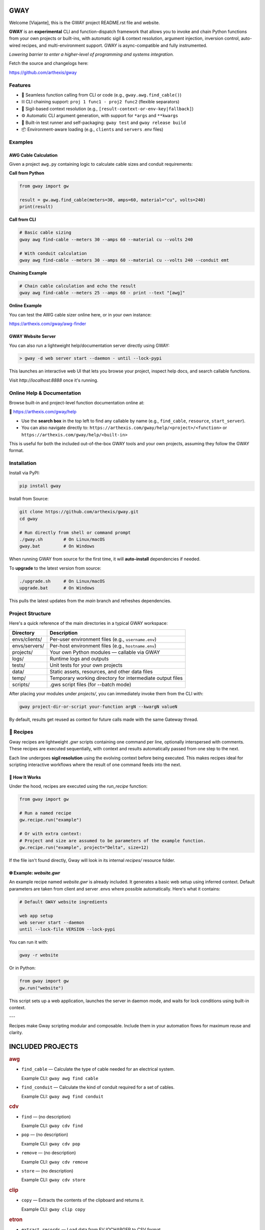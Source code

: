 GWAY
====

Welcome [Viajante], this is the GWAY project README.rst file and website.

**GWAY** is an **experimental** CLI and function-dispatch framework that allows you to invoke and chain Python functions from your own projects or built-ins, with automatic sigil & context resolution, argument injection, inversion control, auto-wired recipes, and multi-environment support. GWAY is async-compatible and fully instrumented.

`Lowering barrier to enter a higher-level of programming and systems integration.`

Fetch the source and changelogs here:

https://github.com/arthexis/gway


Features
--------

- 🔌 Seamless function calling from CLI or code (e.g., ``gway.awg.find_cable()``)
- ⛓️ CLI chaining support: ``proj 1 func1 - proj2 func2`` (flexible separators)
- 🧠 Sigil-based context resolution (e.g., ``[result-context-or-env-key|fallback]``)
- ⚙️ Automatic CLI argument generation, with support for ``*args`` and ``**kwargs``
- 🧪 Built-in test runner and self-packaging: ``gway test`` and ``gway release build``
- 📦 Environment-aware loading (e.g., ``clients`` and ``servers`` .env files)

Examples
--------

AWG Cable Calculation
~~~~~~~~~~~~~~~~~~~~~

Given a project ``awg.py`` containing logic to calculate cable sizes and conduit requirements:

**Call from Python**

.. code-block:: python

    from gway import gw

    result = gw.awg.find_cable(meters=30, amps=60, material="cu", volts=240)
    print(result)

**Call from CLI**

.. code-block:: bash

    # Basic cable sizing
    gway awg find-cable --meters 30 --amps 60 --material cu --volts 240

    # With conduit calculation
    gway awg find-cable --meters 30 --amps 60 --material cu --volts 240 --conduit emt

**Chaining Example**

.. code-block:: bash

    # Chain cable calculation and echo the result
    gway awg find-cable --meters 25 --amps 60 - print --text "[awg]"

**Online Example**

You can test the AWG cable sizer online here, or in your own instance:

https://arthexis.com/gway/awg-finder


GWAY Website Server
~~~~~~~~~~~~~~~~~~~

You can also run a lightweight help/documentation server directly using GWAY:

.. code-block:: powershell

    > gway -d web server start --daemon - until --lock-pypi

This launches an interactive web UI that lets you browse your project, inspect help docs, and search callable functions.

Visit `http://localhost:8888` once it's running.

Online Help & Documentation
---------------------------

Browse built-in and project-level function documentation online at:

📘 https://arthexis.com/gway/help

- Use the **search box** in the top left to find any callable by name (e.g., ``find_cable``, ``resource``, ``start_server``).
- You can also navigate directly to: ``https://arthexis.com/gway/help/<project>/<function>`` or ``https://arthexis.com/gway/help/<built-in>``

This is useful for both the included out-of-the-box GWAY tools and your own projects, assuming they follow the GWAY format.


Installation
------------

Install via PyPI:

.. code-block:: bash

    pip install gway

Install from Source:

.. code-block:: bash

    git clone https://github.com/arthexis/gway.git
    cd gway

    # Run directly from shell or command prompt
    ./gway.sh        # On Linux/macOS
    gway.bat         # On Windows

When running GWAY from source for the first time, it will **auto-install** dependencies if needed.

To **upgrade** to the latest version from source:

.. code-block:: bash

    ./upgrade.sh     # On Linux/macOS
    upgrade.bat      # On Windows

This pulls the latest updates from the `main` branch and refreshes dependencies.

Project Structure
-----------------

Here's a quick reference of the main directories in a typical GWAY workspace:

+----------------+-------------------------------------------------------------+
| Directory      | Description                                                 |
+================+=============================================================+
| envs/clients/  | Per-user environment files (e.g., ``username.env``)         |
+----------------+-------------------------------------------------------------+
| envs/servers/  | Per-host environment files (e.g., ``hostname.env``)         |
+----------------+-------------------------------------------------------------+
| projects/      | Your own Python modules — callable via GWAY                 |
+----------------+-------------------------------------------------------------+
| logs/          | Runtime logs and outputs                                    |
+----------------+-------------------------------------------------------------+
| tests/         | Unit tests for your own projects                            |
+----------------+-------------------------------------------------------------+
| data/          | Static assets, resources, and other data files              |
+----------------+-------------------------------------------------------------+
| temp/          | Temporary working directory for intermediate output files   |
+----------------+-------------------------------------------------------------+
| scripts/       | .gws script files (for --batch mode)                        |
+----------------+-------------------------------------------------------------+


After placing your modules under `projects/`, you can immediately invoke them from the CLI with:

.. code-block:: bash

    gway project-dir-or-script your-function argN --kwargN valueN


By default, results get reused as context for future calls made with the same Gateway thread.  


🧪 Recipes
----------

Gway recipes are lightweight `.gwr` scripts containing one command per line, optionally interspersed with comments. These recipes are executed sequentially, with context and results automatically passed from one step to the next.

Each line undergoes **sigil resolution** using the evolving context before being executed. This makes recipes ideal for scripting interactive workflows where the result of one command feeds into the next.

🔁 How It Works
~~~~~~~~~~~~~~~

Under the hood, recipes are executed using the `run_recipe` function:

.. code-block:: python

    from gway import gw

    # Run a named recipe
    gw.recipe.run("example")

    # Or with extra context:
    # Project and size are assumed to be parameters of the example function.
    gw.recipe.run("example", project="Delta", size=12)

If the file isn't found directly, Gway will look in its internal `recipes/` resource folder.


🌐 Example: `website.gwr`
~~~~~~~~~~~~~~~~~~~~~~~~~

An example recipe named `website.gwr` is already included. It generates a basic web setup using inferred context. Default parameters are taken from client and server .envs where possible automatically. Here's what it contains:

.. code-block:: 

    # Default GWAY website ingredients

    web app setup
    web server start --daemon
    until --lock-file VERSION --lock-pypi


You can run it with:

.. code-block:: bash

    gway -r website


Or in Python:

.. code-block:: python

    from gway import gw
    gw.run("website")


This script sets up a web application, launches the server in daemon mode, and waits for lock conditions using built-in context.

---

Recipes make Gway scripting modular and composable. Include them in your automation flows for maximum reuse and clarity.


INCLUDED PROJECTS
=================

.. rubric:: awg

- ``find_cable`` — Calculate the type of cable needed for an electrical system.

  Example CLI: ``gway awg find cable``

- ``find_conduit`` — Calculate the kind of conduit required for a set of cables.

  Example CLI: ``gway awg find conduit``


.. rubric:: cdv

- ``find`` — (no description)

  Example CLI: ``gway cdv find``

- ``pop`` — (no description)

  Example CLI: ``gway cdv pop``

- ``remove`` — (no description)

  Example CLI: ``gway cdv remove``

- ``store`` — (no description)

  Example CLI: ``gway cdv store``


.. rubric:: clip

- ``copy`` — Extracts the contents of the clipboard and returns it.

  Example CLI: ``gway clip copy``


.. rubric:: etron

- ``extract_records`` — Load data from EV IOCHARGER to CSV format.

  Example CLI: ``gway etron extract records``


.. rubric:: gif

- ``animate`` — (no description)

  Example CLI: ``gway gif animate``


.. rubric:: job

- ``schedule`` — Schedule a recipe to run.

  Example CLI: ``gway job schedule``


.. rubric:: mail

- ``message_from_bytes`` — Parse a bytes string into a Message object model.

  Example CLI: ``gway mail message from bytes``

- ``search`` — Search emails by subject and optionally body. Use "*" to match any subject.

  Example CLI: ``gway mail search``

- ``send`` — Send an email with the specified subject and message, using defaults from env if available.

  Example CLI: ``gway mail send``


.. rubric:: net

- ``export_connections`` — Export NetworkManager connections into a JSON-serializable list of dicts.

  Example CLI: ``gway net export connections``


.. rubric:: node

- ``check`` — Check registration status for this node.

  Example CLI: ``gway node check``

- ``identify`` — Returns a unique identifier for this system.

  Example CLI: ``gway node identify``

- ``register`` — Register this node with the given server's /register endpoint.

  Example CLI: ``gway node register``

- ``report`` — Generate a system report with platform info and recent logs.

  Example CLI: ``gway node report``


.. rubric:: ocpp

- ``setup_csms_app`` — OCPP 1.6 CSMS implementation with:

  Example CLI: ``gway ocpp setup csms app``

- ``setup_sink_app`` — Basic OCPP passive sink for messages, acting as a dummy CSMS server.

  Example CLI: ``gway ocpp setup sink app``


.. rubric:: odoo

- ``Form`` — (no description)

  Example CLI: ``gway odoo Form``

- ``asynccontextmanager`` — @asynccontextmanager decorator.

  Example CLI: ``gway odoo asynccontextmanager``

- ``create_quote`` — Create a new quotation using a specified template and customer name.

  Example CLI: ``gway odoo create quote``

- ``execute`` — A generic function to directly interface with Odoo's execute_kw method.

  Example CLI: ``gway odoo execute``

- ``fetch_customers`` — Fetch customers from Odoo with optional filters.

  Example CLI: ``gway odoo fetch customers``

- ``fetch_order`` — Fetch the details of a specific order by its ID from Odoo, including all line details.

  Example CLI: ``gway odoo fetch order``

- ``fetch_products`` — Fetch the list of non-archived products from Odoo.

  Example CLI: ``gway odoo fetch products``

- ``fetch_quotes`` — Fetch quotes/quotations from Odoo with optional filters.

  Example CLI: ``gway odoo fetch quotes``

- ``fetch_templates`` — Fetch available quotation templates from Odoo with optional filters.

  Example CLI: ``gway odoo fetch templates``

- ``get_user_info`` — Retrieve Odoo user information by username.

  Example CLI: ``gway odoo get user info``

- ``read_chat`` — Read chat messages from an Odoo user by username.

  Example CLI: ``gway odoo read chat``

- ``send_chat`` — Send a chat message to an Odoo user by username.

  Example CLI: ``gway odoo send chat``

- ``setup_chatbot_app`` — Create a FastAPI app (or append to existing ones) serving a chatbot UI and logic.

  Example CLI: ``gway odoo setup chatbot app``


.. rubric:: qr

- ``generate_b64data`` — Generate a QR code image from the given value and return it as a base64-encoded PNG string.

  Example CLI: ``gway qr generate b64data``

- ``generate_image`` — Generate a QR code image from the given value and save it to the specified path.

  Example CLI: ``gway qr generate image``

- ``generate_img`` — Generate a QR code image from the given value and save it to the specified path.

  Example CLI: ``gway qr generate img``

- ``generate_url`` — Return the local URL to a QR code with the given value. 

  Example CLI: ``gway qr generate url``

- ``scan_image`` — Scan the given image (file‑path or PIL.Image) for QR codes and return

  Example CLI: ``gway qr scan image``

- ``scan_img`` — Scan the given image (file‑path or PIL.Image) for QR codes and return

  Example CLI: ``gway qr scan img``


.. rubric:: readme

- ``collect_projects`` — Scan `project_dir` for all modules/packages, collect public functions,

  Example CLI: ``gway readme collect projects``


.. rubric:: recipe

- ``register_gwr`` — Register the .gwr file extension so that double-click launches:

  Example CLI: ``gway recipe register gwr``

- ``run`` — (no description)

  Example CLI: ``gway recipe run``


.. rubric:: release

- ``build`` — Build the project and optionally upload to PyPI.

  Example CLI: ``gway release build``

- ``build_help`` — (no description)

  Example CLI: ``gway release build help``

- ``extract_todos`` — (no description)

  Example CLI: ``gway release extract todos``


.. rubric:: screen

- ``shot`` — Take a full‐screen screenshot and save it under:

  Example CLI: ``gway screen shot``

- ``take_screenshot`` — Take a full‐screen screenshot and save it under:

  Example CLI: ``gway screen take screenshot``


.. rubric:: service


.. rubric:: sql

- ``connect`` — Connects to a SQLite database using a context manager.

  Example CLI: ``gway sql connect``

- ``contextmanager`` — @contextmanager decorator.

  Example CLI: ``gway sql contextmanager``

- ``infer_type`` — Infer SQL type from a sample value.

  Example CLI: ``gway sql infer type``


.. rubric:: t

- ``minus`` — Return current datetime plus given seconds.

  Example CLI: ``gway t minus``

- ``now`` — Return the current datetime object.

  Example CLI: ``gway t now``

- ``plus`` — Return current datetime plus given seconds.

  Example CLI: ``gway t plus``

- ``to_download`` — Prompt: Create a python function that takes a file size such as 100 MB or 1.76 GB 

  Example CLI: ``gway t to download``

- ``ts`` — Return the current timestamp in ISO-8601 format.

  Example CLI: ``gway t ts``


.. rubric:: tests

- ``dummy_function`` — Dummy function for testing.

  Example CLI: ``gway tests dummy function``

- ``variadic_both`` — (no description)

  Example CLI: ``gway tests variadic both``

- ``variadic_keyword`` — (no description)

  Example CLI: ``gway tests variadic keyword``

- ``variadic_positional`` — (no description)

  Example CLI: ``gway tests variadic positional``



License
-------

MIT License
